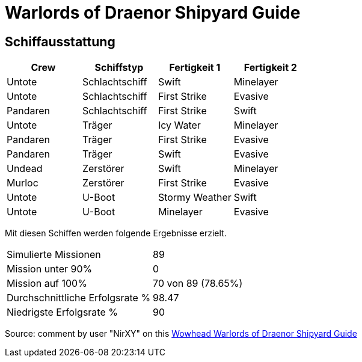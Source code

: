 = Warlords of Draenor Shipyard Guide

== Schiffausstattung

[options="header"]
|========================================================================================================================================================================================================================================
| Crew | Schiffstyp | Fertigkeit 1 | Fertigkeit 2
| Untote | Schlachtschiff | Swift | Minelayer
| Untote | Schlachtschiff | First Strike | Evasive
| Pandaren | Schlachtschiff | First Strike | Swift
| Untote | Träger | Icy Water | Minelayer
| Pandaren | Träger | First Strike | Evasive
| Pandaren | Träger | Swift | Evasive
| Undead | Zerstörer | Swift | Minelayer
| Murloc | Zerstörer | First Strike | Evasive
| Untote | U-Boot | Stormy Weather | Swift
| Untote | U-Boot | Minelayer | Evasive
|========================================================================================================================================================================================================================================


Mit diesen Schiffen werden folgende Ergebnisse erzielt.

|========================================================================================================================================================================================================================================
| Simulierte Missionen | 89
| Mission unter 90% | 0
| Mission auf 100% | 70 von 89 (78.65%)
| Durchschnittliche Erfolgsrate % | 98.47
| Niedrigste Erfolgsrate % | 90

|========================================================================================================================================================================================================================================

Source: comment by user "NirXY" on this https://www.wowhead.com/guide/garrisons/shipyard#crew-other-crews[Wowhead Warlords of Draenor Shipyard Guide]